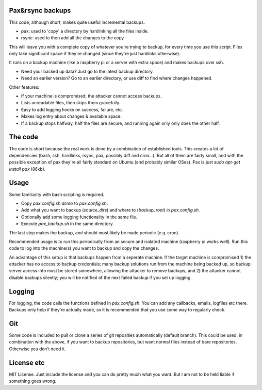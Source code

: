 
Pax&rsync backups
-------------------------------

This code, although short, makes quite useful incremental backups.

* pax: used to 'copy' a directory by hardlinking all the files inside.
* rsync: used to then add all the changes to the copy

This will leave you with a complete copy of whatever you're trying to backup, for every time you use this script. Files only take significant space if they're changed (since they're just hardlinks otherwise).

It runs on a backup machine (like a raspberry pi or a server with extra space) and makes backups over ssh.

* Need your backed up data? Just go to the latest backup directory.
* Need an earlier version? Go to an earlier directory, or use diff to find where changes happened.

Other features:

* If your machine is compromised, the attacker cannot access backups.
* Lists unreadable files, then skips them gracefully.
* Easy to add logging hooks on success, failure, etc.
* Makes log entry about changes & available space.
* If a backup stops halfway, half the files are secure, and running again only only does the other half.

The code
-------------------------------

The code is short because the real work is done by a combination of established tools. This creates a lot of dependencies (bash, ssh, hardlinks, rsync, pax, possibly diff and cron...). But all of them are fairly small, and with the possible exception of pax they're all fairly standard on Ubuntu (and probably similar OSes). Pax is just `sudo apt-get install pax` (86kb).

Usage
-------------------------------

Some familiarity with bash scripting is required.

* Copy `pax.config.sh.demo` to `pax.config.sh`.
* Add what you want to backup (`source_dirs`) and where to (`backup_root`) in `pax.config.sh`.
* Optionally add some logging functionality in the same file.
* Execute `pax_backup.sh` in the same directory.

The last step makes the backup, and should most likely be made periodic (e.g. cron).

Recommended usage is to run this periodically from an secure and isolated machine (raspberry pi works well). Run this code to log into the machine(s) you want to backup and copy the changes.

An advantage of this setup is that backups happen from a seperate machine. If the target machine is compromised 1) the attacker has no access to backup credentials; many backup solutions run from the machine being backed up, so backup server access info must be stored somewhere, allowing the attacker to remove backups, and 2) the attacker cannot disable backups silently; you will be notified of the next failed backup if you set up logging.

Logging
-------------------------------

For logging, the code calls the functions defined in `pax.config.sh`. You can add any callbacks, emails, logfiles etc there. Backups only help if they're actually made, so it is recommended that you use some way to regularly check.

Git
-------------------------------

Some code is included to pull or clone a series of git reposities automatically (default branch). This could be used, in combination with the above, if you want to backup repositories, but want normal files instead of bare repositories. Otherwise you don't need it.

License etc
-------------------------------

MIT License. Just include the license and you can do pretty much what you want. But I am not to be held liable if something goes wrong.



